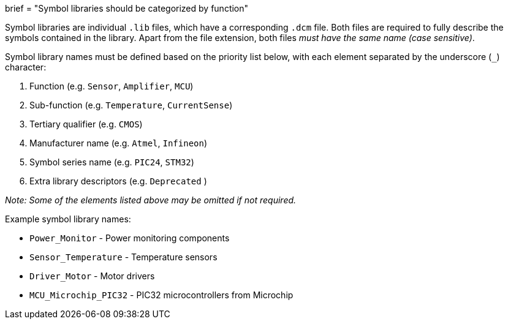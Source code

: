 +++
brief = "Symbol libraries should be categorized by function"
+++

Symbol libraries are individual `.lib` files, which have a corresponding `.dcm` file. Both files are required to fully describe the symbols contained in the library. Apart from the file extension, both files _must have the same name (case sensitive)_.

Symbol library names must be defined based on the priority list below, with each element separated by the underscore (`_`) character:

. Function (e.g. `Sensor`, `Amplifier`, `MCU`)
. Sub-function (e.g. `Temperature`, `CurrentSense`)
. Tertiary qualifier (e.g. `CMOS`)
. Manufacturer name (e.g. `Atmel`, `Infineon`)
. Symbol series name (e.g. `PIC24`, `STM32`)
. Extra library descriptors (e.g. `Deprecated` )

_Note: Some of the elements listed above may be omitted if not required._

Example symbol library names:

* `Power_Monitor` - Power monitoring components
* `Sensor_Temperature` - Temperature sensors
* `Driver_Motor` - Motor drivers
* `MCU_Microchip_PIC32` - PIC32 microcontrollers from Microchip

